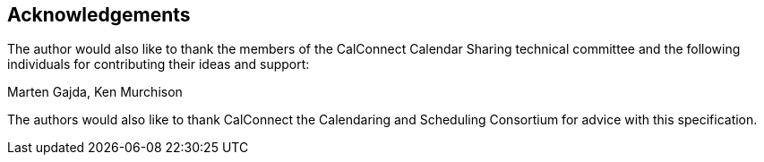 [acknowledgments]
== Acknowledgements

The author would also like to thank the members of the CalConnect Calendar Sharing
technical committee and the following individuals for contributing their ideas and
support:

Marten Gajda, Ken Murchison

The authors would also like to thank CalConnect the Calendaring and Scheduling
Consortium for advice with this specification.
